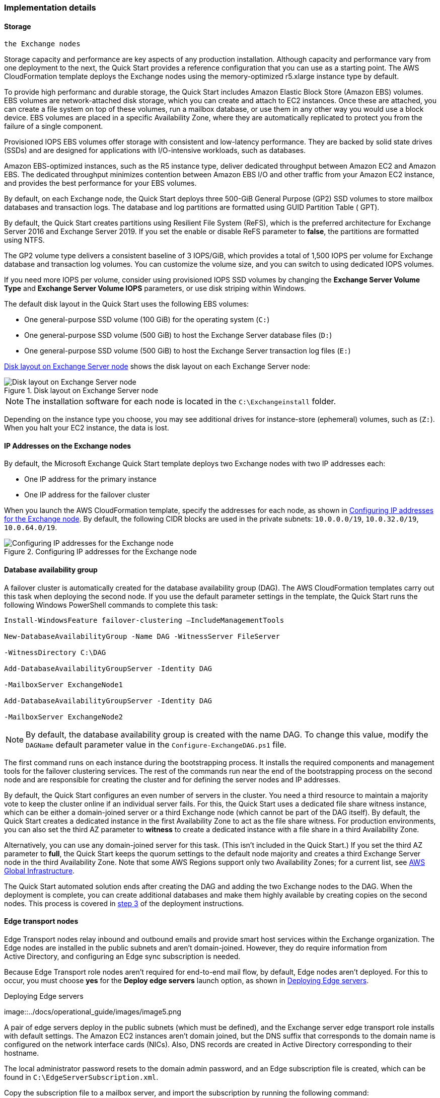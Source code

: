 
[[implementation-details]]
=== Implementation details

[[storage-on-the-exchange-nodes]]
==== Storage 
 the Exchange nodes

Storage capacity and performance are key aspects of any production installation. Although capacity and performance vary from one deployment to the next, the Quick Start provides a reference configuration that you can use as a starting point. The AWS CloudFormation template deploys the Exchange nodes using the memory-optimized r5.xlarge instance type by default.

To provide high performanc and durable storage, the Quick Start includes Amazon Elastic Block Store (Amazon EBS) volumes. EBS volumes are network-attached disk storage, which you can create and attach to EC2 instances. Once these are attached, you can create a file system on top of these volumes, run a mailbox database, or use them in any other way you would use a block device. EBS volumes are placed in a specific Availability Zone, where they are automatically replicated to protect you from the failure of a single component.

Provisioned IOPS EBS volumes offer storage with consistent and low-latency performance. They are backed by solid state drives (SSDs) and are designed for applications with I/O-intensive workloads, such as databases.

Amazon EBS-optimized instances, such as the R5 instance type, deliver dedicated throughput between Amazon EC2 and Amazon EBS. The dedicated throughput minimizes contention between Amazon EBS I/O and other traffic from your Amazon EC2 instance, and provides the best performance for your EBS volumes.

By default, on each Exchange node, the Quick Start deploys three 500-GiB General Purpose (GP2) SSD volumes to store mailbox databases and transaction logs. The database and log partitions are formatted using GUID Partition Table ( GPT).

By default, the Quick Start creates partitions using Resilient File System (ReFS), which is the preferred architecture for Exchange Server 2016 and Exchange Server 2019. If you set the enable or disable ReFS parameter to *false*, the partitions are formatted using NTFS.

The GP2 volume type delivers a consistent baseline of 3 IOPS/GiB, which provides a total of 1,500 IOPS per volume for Exchange database and transaction log volumes. You can customize the volume size, and you can switch to using dedicated IOPS volumes.

If you need more IOPS per volume, consider using provisioned IOPS SSD volumes by changing the *Exchange Server Volume Type* and *Exchange Server Volume IOPS* parameters, or use disk striping within Windows.

The default disk layout in the Quick Start uses the following EBS volumes:

* One general-purpose SSD volume (100 GiB) for the operating system (`C:`)
* One general-purpose SSD volume (500 GiB) to host the Exchange Server database files (`D:`)
* One general-purpose SSD volume (500 GiB) to host the Exchange Server transaction log files (`E:`)

<<architecture3>> shows the disk layout on each Exchange Server node:

[#architecture3]
.Disk layout on Exchange Server node
image::/docs/operational_guide/images/image3.png[Disk layout on Exchange Server node]

NOTE: The installation software for each node is located in the `C:\Exchangeinstall` folder.

Depending on the instance type you choose, you may see additional drives for instance-store (ephemeral) volumes, such as (`Z:`). When you halt your EC2 instance, the data is lost.

[[ip-addresses-on-the-exchange-nodes]]
==== IP Addresses on the Exchange nodes

By default, the Microsoft Exchange Quick Start template deploys two Exchange nodes with two IP addresses each:

* One IP address for the primary instance
* One IP address for the failover cluster

When you launch the AWS CloudFormation template, specify the addresses for each node, as shown in <<architecture4>>. By default, the following CIDR blocks are used in the private subnets: `10.0.0.0/19`, `10.0.32.0/19`, `10.0.64.0/19`.

[#architecture4]
.Configuring IP addresses for the Exchange node
image::/docs/operational_guide/images/image4.png[Configuring IP addresses for the Exchange node]

[[database-availability-group]]
==== Database availability group

A failover cluster is automatically created for the database availability group (DAG). The AWS CloudFormation templates carry out this task when deploying the second node. If you use the default parameter settings in the template, the Quick Start runs the following Windows PowerShell commands to complete this task:

```
Install-WindowsFeature failover-clustering –IncludeManagementTools

New-DatabaseAvailabilityGroup -Name DAG -WitnessServer FileServer

-WitnessDirectory C:\DAG

Add-DatabaseAvailabilityGroupServer -Identity DAG

-MailboxServer ExchangeNode1

Add-DatabaseAvailabilityGroupServer -Identity DAG

-MailboxServer ExchangeNode2
```

NOTE: By default, the database availability group is created with the name DAG. To change this value, modify the `DAGName` default parameter value in the `Configure-ExchangeDAG.ps1` file.

The first command runs on each instance during the bootstrapping process. It installs the required components and management tools for the failover clustering services. The rest of the commands run near the end of the bootstrapping process on the second node and are responsible for creating the cluster and for defining the server nodes and IP addresses.

By default, the Quick Start configures an even number of servers in the cluster. You need a third resource to maintain a majority vote to keep the cluster online if an individual server fails. For this, the Quick Start uses a dedicated file share witness instance, which can be either a domain-joined server or a third Exchange node (which cannot be part of the DAG itself). By default, the Quick Start creates a dedicated instance in the first Availability Zone to act as the file share witness. For production environments, you can also set the third AZ parameter to *witness* to create a dedicated instance with a file share in a third Availability Zone.

Alternatively, you can use any domain-joined server for this task. (This isn’t included in the Quick Start.) If you set the third AZ parameter to *full*, the Quick Start keeps the quorum settings to the default node majority and creates a third Exchange Server node in the third Availability Zone. Note that some AWS Regions support only two Availability Zones; for a current list, see https://aws.amazon.com/about-aws/global-infrastructure/[AWS Global Infrastructure^].

The Quick Start automated solution ends after creating the DAG and adding the two Exchange nodes to the DAG. When the deployment is complete, you can create additional databases and make them highly available by creating copies on the second nodes. This process is covered in link:#step-3.-optional-create-database-copies[step 3] of the deployment instructions.

[[edge-transport-nodes]]
==== Edge transport nodes

Edge Transport nodes relay inbound and outbound emails and provide smart host services within the Exchange organization. The Edge nodes are installed in the public subnets and aren’t domain-joined. However, they do require information from Active Directory, and configuring an Edge sync subscription is needed.

Because Edge Transport role nodes aren’t required for end-to-end mail flow, by default, Edge nodes aren’t deployed. For this to occur, you must choose *yes* for the *Deploy edge servers* launch option, as shown in <<architecture5>>.

[#architecture5]
.Deploying Edge servers
image::../docs/operational_guide/images/image5.png

A pair of edge servers deploy in the public subnets (which must be defined), and the Exchange server edge transport role installs with default settings. The Amazon EC2 instances aren’t domain joined, but the DNS suffix that corresponds to the domain name is configured on the network interface cards (NICs). Also, DNS records are created in Active Directory corresponding to their hostname.

The local administrator password resets to the domain admin password, and an Edge subscription file is created, which can be found in `C:\EdgeServerSubscription.xml`.

Copy the subscription file to a mailbox server, and import the subscription by running the following command:
```
New-EdgeSubscription -FileData ([byte[]]$(Get-Content -Path "C:\EdgeServerSubscription.xml" -Encoding Byte -ReadCount 0)) -Site "AZ1"
```

[[load-balancer]]
==== Load balancer

Exchange servers that run with client-access or ransport roles are usually situated behind a network load balancer with a unified Exchange namespace, such as `mail.example.com`. The namespace resolves to the load balancer, which in turns distributes traffic to Exchange servers.

The Quick Start contains an option to deploy an Application Load Balancer that distributes traffic to the Exchange nodes. By default, the load balancer doesn't deploy because it requires an existing SSL certificate in AWS Certificate Manager.

For a load balancer to be deployed, complete the following steps:

. Import or generate a certificate in AWS Certificate Manager.
. Specify the full Amazon Resource Name (ARN) in the `CertificateARN` option.
. When you launch the Quick Start, select *true* under *Deploy Load Balancer*.

[[volume-encryption]]
==== Volume encryption

By default, the Exchange Server Quick Start creates and attaches two Amazon EBS volumes to each node. One EBS volume (corresponding to the `D:\` drive) holds the Exchange mailbox databases, while the other EBS volume (`E:\`) holds the Exchange transaction logs.

Optionally, the Quick Start can encrypt the Amazon EBS volumes with either the default AWS Key Management Service (AWS KMS) encryption key or a custom KMS key, as shown in <<architecture6>>:

[#architecture6]
.Encrypting the EBS volumes
image::../docs/operational_guide/images/image5.png

NOTE: If you choose *Encrypt data volumes*, the Exchange nodes (`C:\`) are not encrypted.

=== Postdeployment steps

==== Run Windows Updates

To ensure that the OS and installed applications of deployed servers have the latest Microsoft updates, run Windows update on each server:
. Create an RDP session from the Remote Desktop Gateway server to each deployed server.
. Navigate to the *Settings* application.
. Navigate to *Update & Security*.
. Choose *Check for updates*.
. Install any updates, and reboot the server.

==== (Optional) Create database copies

The Quick Start creates a database availability group (DAG) and adds the Exchange nodes to the DAG. As part of the Exchange installation, each Exchange node contains a mailbox database. The first node contains a database called DB1, and the second node contains a database called DB2.

As part of configuring high availability for the mailbox roles, you can add mailbox database copies on the other Exchange nodes. Alternatively, you can create entirely new databases and only then create additional copies.

To create a second copy for the initial databases, use the following commands:
```
Add-MailboxDatabaseCopy -Identity DB1 –MailboxServer ExchangeNode2 -ActivationPreference 2

Add-MailboxDatabaseCopy -Identity DB2 –MailboxServer ExchangeNode1 -ActivationPreference 2
```

==== (Optional) Create a DNS entry for the load balancer
. If you chose the option to deploy a load balancer, the Network Load Balancer (NLB) has an endpoint address, such as `elb.amazonaws.com`.
. To use an Application Load Balancer with your Exchange namespace, create a CNAME record in Active Directory that points to the load balancer.
. Before proceeding, navigate to the https://console.aws.amazon.com/ec2/v2/home[Amazon EC2 console^] and, under *Load balancer*, choose the load balancer that the Quick Start created.
. Under the DNS name, copy the listed value, as shown in <<architecture7>>.

[#architecture7]
.Creating a DNS entry for the load balancer
image::../docs/operational_guide/images/image7.png

[start=5]
. To create the DNS record, connect using Remote Desktop to one of the domain controllers using domain credentials, and open the DNS console by navigating to the *Start* menu and searching for *DNS*.
. In the DNS console, navigate to the Active Directory zone, and choose *New Alias (CNAME)*, as shown in <<architecture8>>.

[#architecture8]
.Selecting a new alias (CNAME)
image::../docs/operational_guide/images/image8.png

[start=7]
. Create the DNS entry, such as *mail*.
. Under *fully qualified domain name (FQDN) for target host*, paste the value of the Application Load Balancer endpoint, as shown in <<architecture9>>.

[#architecture9]
.Creating the "mail" DNS entry
image::../docs/operational_guide/images/image9.png

[start=9]
. Verify that the DNS entry resolves successfully by running Nslookup.
. Navigate to *Start*, and serach for *cmd*. From the command-line window, enter the following:
```
Nslookup *mail*._example.com_
```
NOTE: `Mail` is the name of your CNAME record, and `example.com` is your Active Directory domain name.

[start=11]
.  Verify that the record resolves to the load balancer's DNS record, as shown in <<architecture10>>.

[#architecture10]
.Verifying the DNS record
image::../images/image10.png[Architecture,width=647,height=278]

== Best practices for using {partner-product-short-name} on AWS

The Quick Start architecture supports AWS best practices for high availability and security.

[[high-availability-and-disaster-recovery]]
=== High availability and disaster recovery

Amazon EC2 provides the ability to place instances in multiple locations composed of AWS Regions and Availability Zones. Regions are dispersed and located in separate geographic areas. Availability Zones are distinct locations within a Region that are engineered to be isolated from failures in other Availability Zones and that provide inexpensive, low-latency network connectivity to other Availability Zones in the same Region.

By launching your instances in separate Regions, you can design your application to be closer to specific customers or to meet legal or other requirements. By launching your instances in separate Availability Zones, you can protect your applications from the failure of a single location. Exchange provides infrastructure features that complement the high availability and disaster recovery scenarios supported in the AWS Cloud.

[[automatic-failover]]
=== Automatic failover

Deploying the Quick Start using default parameters configures a two-node database availability group (DAG) with a fileshare witness. The DAG uses Windows Server failover clustering for automatic failover.

The Quick Start supports the following scenarios:

* Protection from the failure of a single instance
* Automatic failover between cluster nodes
* Automatic failover between Availability Zones

The Quick Start default implementation doesn’t, however, provide automatic failover in every case. For example, the loss of Availability Zone 1, which contains the primary node and file share witness, would prevent automatic failover to Availability Zone 2. This is because the cluster would fail as it loses quorum. In this scenario, you could follow manual disaster recovery steps that include restarting the cluster service and forcing quorum on the second cluster node (e.g., ExchangeNode2) to restore application availability.

The Quick Start also provides an option to deploy into three Availability Zones. This deployment option can mitigate the loss of quorum in the case of a failure of a single node. However, you can select this option only in AWS Regions that include three or more Availability Zones; for a current list, see https://aws.amazon.com/about-aws/global-infrastructure/[AWS Global Infrastructure^].

We recommend that you consult the https://docs.microsoft.com/en-us/Exchange/exchange-server?view=exchserver-2019[Microsoft Exchange Server documentation^] and customize some of the steps described in this guide or add ones (e.g., deploy additional cluster nodes and configure mailbox database copies) to deploy a solution that best meets your business, IT, and security requirements.

[[security-groups-and-firewalls]]
=== Security groups and firewalls

When the EC2 instances are launched, they must be associated with a security group, which acts as a stateful firewall. You have complete control over the network traffic entering or leaving the security group, and you can build granular rules that are scoped by protocol, port number, and source or destination IP address or subnet. By default, all traffic egressing a security group is permitted. Ingress traffic, on the other hand, must be configured to allow the appropriate traffic to reach your instances.

Domain controllers and member servers require several security group rules to allow traffic for services such as AD DS replication, user authentication, https://docs.microsoft.com/en-us/windows-server/networking/windows-time-service/windows-time-service-top[Windows Time service^], and Distributed File System (DFS), among others. The nodes running Exchange Server permit full communication between each other, as recommended by Microsoft best practices. For more information, see https://blogs.technet.microsoft.com/exchange/2013/02/18/exchange-firewalls-and-support-oh-my[Exchange, Firewalls, and Support^].

Edge node servers (if configured to be deployed) allow port 25 TCP (SMTP) from the entire internet.

The Quick Start creates certain security groups and rules for you. For a detailed list of port mappings, see the https://docs.aws.amazon.com/quickstart/latest/active-directory-ds/security.html[Security section^] of the Active Directory Domain Services Quick Start deployment guide, and the link:#security[Security section] of this guide.

=== Security

AWS provides a set of building blocks (for example, Amazon EC2 and Amazon VPC) that you can use to provision infrastructure for your applications. In this model, some security capabilities, such as physical security, are the responsibility of AWS and are highlighted in the https://d0.awsstatic.com/whitepapers/aws-security-best-practices.pdf[AWS security whitepaper^]. Other areas, such as controlling access to applications, fall on the application developer and the tools provided in the Microsoft platform.

The Quick Start configures the following security groups for Exchange Server:
```
[cols=",,,",options="header",]
|=======================================================================
|Security group |Associated with |Inbound source |Ports
|DomainMemberSGID |Exchange nodes, FileServer, RD Gateway, Domain controllers |VPC CIDR |Standard AD ports
|EXCHClientSecurityGroup |Exchange nodes, FileServer |VPC CIDR |25, 80, 443, 143, 993, 110, 995, 587
|ExchangeSecurityGroup |Exchange nodes |ExchangeSecurityGroup |All ports
|EXCHEdgeSecurityGroup |EXCHEdgeSecurityGroup |Private subnets CIDR, 0.0.0.0/0 |50636, 25
|LoadBalancerSecurityGroup |Load balancer |0.0.0.0/0 |0.0.0.0/0
|=======================================================================
```
